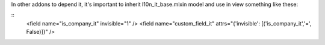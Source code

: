 In other addons to depend it, it's important to inherit l10n_it_base.mixin model and use in view something like these:

::
   <field name="is_company_it" invisible="1" />
   <field name="custom_field_it" attrs="{'invisible': [('is_company_it','=', False)]}" />

